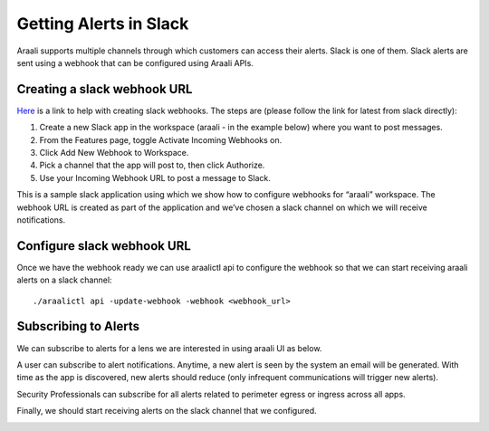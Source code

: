 Getting Alerts in Slack
=======================
Araali supports multiple channels through which customers can access their
alerts. Slack is one of them. Slack alerts are sent using a webhook that can be
configured using Araali APIs.

Creating a slack webhook URL
----------------------------
`Here
<https://slack.com/help/articles/115005265063-Incoming-webhooks-for-Slack>`_ is
a link to help with creating slack webhooks. The steps are (please follow the
link for latest from slack directly):

1. Create a new Slack app in the workspace (araali - in the example below)
   where you want to post messages.
2. From the Features page, toggle Activate Incoming Webhooks on.
3. Click Add New Webhook to Workspace.
4. Pick a channel that the app will post to, then click Authorize.
5. Use your Incoming Webhook URL to post a message to Slack.

This is a sample slack application using which we show how to configure
webhooks for “araali” workspace. The webhook URL is created as part of the
application and we’ve chosen a slack channel on which we will receive
notifications.

.. image:: images/slack-webhook.png
 :alt: Slack Webhook Setup

Configure slack webhook URL
---------------------------
Once we have the webhook ready we can use araalictl api to configure the
webhook so that we can start receiving araali alerts on a slack channel::

        ./araalictl api -update-webhook -webhook <webhook_url>

Subscribing to Alerts
---------------------
We can subscribe to alerts for a lens we are interested in using araali UI as
below.

A user can subscribe to alert notifications. Anytime, a new alert is seen by
the system an email will be generated. With time as the app is discovered, new
alerts should reduce (only infrequent communications will trigger new alerts).

Security Professionals can subscribe for all alerts related to perimeter egress
or ingress across all apps.

.. image:: images/alerts-subscribe-in-araali.png
 :alt: Subscribing to Alerts

Finally, we should start receiving alerts on the slack channel that we configured.

.. image:: images/alerts-in-slack.png
 :alt: Getting Alerts in Slack
